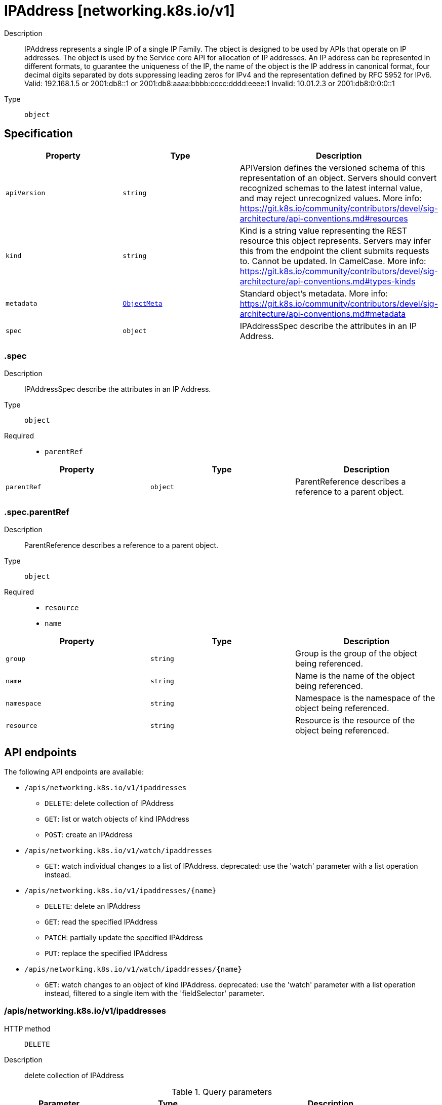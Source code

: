 // Automatically generated by 'openshift-apidocs-gen'. Do not edit.
:_mod-docs-content-type: ASSEMBLY
[id="ipaddress-networking-k8s-io-v1"]
= IPAddress [networking.k8s.io/v1]

:toc: macro
:toc-title:

toc::[]


Description::
+
--
IPAddress represents a single IP of a single IP Family. The object is designed to be used by APIs that operate on IP addresses. The object is used by the Service core API for allocation of IP addresses. An IP address can be represented in different formats, to guarantee the uniqueness of the IP, the name of the object is the IP address in canonical format, four decimal digits separated by dots suppressing leading zeros for IPv4 and the representation defined by RFC 5952 for IPv6. Valid: 192.168.1.5 or 2001:db8::1 or 2001:db8:aaaa:bbbb:cccc:dddd:eeee:1 Invalid: 10.01.2.3 or 2001:db8:0:0:0::1
--

Type::
  `object`



== Specification

[cols="1,1,1",options="header"]
|===
| Property | Type | Description

| `apiVersion`
| `string`
| APIVersion defines the versioned schema of this representation of an object. Servers should convert recognized schemas to the latest internal value, and may reject unrecognized values. More info: https://git.k8s.io/community/contributors/devel/sig-architecture/api-conventions.md#resources

| `kind`
| `string`
| Kind is a string value representing the REST resource this object represents. Servers may infer this from the endpoint the client submits requests to. Cannot be updated. In CamelCase. More info: https://git.k8s.io/community/contributors/devel/sig-architecture/api-conventions.md#types-kinds

| `metadata`
| xref:../objects/index.adoc#io-k8s-apimachinery-pkg-apis-meta-v1-ObjectMeta[`ObjectMeta`]
| Standard object's metadata. More info: https://git.k8s.io/community/contributors/devel/sig-architecture/api-conventions.md#metadata

| `spec`
| `object`
| IPAddressSpec describe the attributes in an IP Address.

|===
=== .spec

Description::
+
--
IPAddressSpec describe the attributes in an IP Address.
--

Type::
  `object`

Required::
  - `parentRef`



[cols="1,1,1",options="header"]
|===
| Property | Type | Description

| `parentRef`
| `object`
| ParentReference describes a reference to a parent object.

|===
=== .spec.parentRef

Description::
+
--
ParentReference describes a reference to a parent object.
--

Type::
  `object`

Required::
  - `resource`
  - `name`



[cols="1,1,1",options="header"]
|===
| Property | Type | Description

| `group`
| `string`
| Group is the group of the object being referenced.

| `name`
| `string`
| Name is the name of the object being referenced.

| `namespace`
| `string`
| Namespace is the namespace of the object being referenced.

| `resource`
| `string`
| Resource is the resource of the object being referenced.

|===

== API endpoints

The following API endpoints are available:

* `/apis/networking.k8s.io/v1/ipaddresses`
- `DELETE`: delete collection of IPAddress
- `GET`: list or watch objects of kind IPAddress
- `POST`: create an IPAddress
* `/apis/networking.k8s.io/v1/watch/ipaddresses`
- `GET`: watch individual changes to a list of IPAddress. deprecated: use the &#x27;watch&#x27; parameter with a list operation instead.
* `/apis/networking.k8s.io/v1/ipaddresses/{name}`
- `DELETE`: delete an IPAddress
- `GET`: read the specified IPAddress
- `PATCH`: partially update the specified IPAddress
- `PUT`: replace the specified IPAddress
* `/apis/networking.k8s.io/v1/watch/ipaddresses/{name}`
- `GET`: watch changes to an object of kind IPAddress. deprecated: use the &#x27;watch&#x27; parameter with a list operation instead, filtered to a single item with the &#x27;fieldSelector&#x27; parameter.


=== /apis/networking.k8s.io/v1/ipaddresses



HTTP method::
  `DELETE`

Description::
  delete collection of IPAddress


.Query parameters
[cols="1,1,2",options="header"]
|===
| Parameter | Type | Description
| `dryRun`
| `string`
| When present, indicates that modifications should not be persisted. An invalid or unrecognized dryRun directive will result in an error response and no further processing of the request. Valid values are: - All: all dry run stages will be processed
|===


.HTTP responses
[cols="1,1",options="header"]
|===
| HTTP code | Reponse body
| 200 - OK
| xref:../objects/index.adoc#io-k8s-apimachinery-pkg-apis-meta-v1-Status[`Status`] schema
| 401 - Unauthorized
| Empty
|===

HTTP method::
  `GET`

Description::
  list or watch objects of kind IPAddress




.HTTP responses
[cols="1,1",options="header"]
|===
| HTTP code | Reponse body
| 200 - OK
| xref:../objects/index.adoc#io-k8s-api-networking-v1-IPAddressList[`IPAddressList`] schema
| 401 - Unauthorized
| Empty
|===

HTTP method::
  `POST`

Description::
  create an IPAddress


.Query parameters
[cols="1,1,2",options="header"]
|===
| Parameter | Type | Description
| `dryRun`
| `string`
| When present, indicates that modifications should not be persisted. An invalid or unrecognized dryRun directive will result in an error response and no further processing of the request. Valid values are: - All: all dry run stages will be processed
| `fieldValidation`
| `string`
| fieldValidation instructs the server on how to handle objects in the request (POST/PUT/PATCH) containing unknown or duplicate fields. Valid values are: - Ignore: This will ignore any unknown fields that are silently dropped from the object, and will ignore all but the last duplicate field that the decoder encounters. This is the default behavior prior to v1.23. - Warn: This will send a warning via the standard warning response header for each unknown field that is dropped from the object, and for each duplicate field that is encountered. The request will still succeed if there are no other errors, and will only persist the last of any duplicate fields. This is the default in v1.23+ - Strict: This will fail the request with a BadRequest error if any unknown fields would be dropped from the object, or if any duplicate fields are present. The error returned from the server will contain all unknown and duplicate fields encountered.
|===

.Body parameters
[cols="1,1,2",options="header"]
|===
| Parameter | Type | Description
| `body`
| xref:../network_apis/ipaddress-networking-k8s-io-v1.adoc#ipaddress-networking-k8s-io-v1[`IPAddress`] schema
| 
|===

.HTTP responses
[cols="1,1",options="header"]
|===
| HTTP code | Reponse body
| 200 - OK
| xref:../network_apis/ipaddress-networking-k8s-io-v1.adoc#ipaddress-networking-k8s-io-v1[`IPAddress`] schema
| 201 - Created
| xref:../network_apis/ipaddress-networking-k8s-io-v1.adoc#ipaddress-networking-k8s-io-v1[`IPAddress`] schema
| 202 - Accepted
| xref:../network_apis/ipaddress-networking-k8s-io-v1.adoc#ipaddress-networking-k8s-io-v1[`IPAddress`] schema
| 401 - Unauthorized
| Empty
|===


=== /apis/networking.k8s.io/v1/watch/ipaddresses



HTTP method::
  `GET`

Description::
  watch individual changes to a list of IPAddress. deprecated: use the &#x27;watch&#x27; parameter with a list operation instead.


.HTTP responses
[cols="1,1",options="header"]
|===
| HTTP code | Reponse body
| 200 - OK
| xref:../objects/index.adoc#io-k8s-apimachinery-pkg-apis-meta-v1-WatchEvent[`WatchEvent`] schema
| 401 - Unauthorized
| Empty
|===


=== /apis/networking.k8s.io/v1/ipaddresses/{name}

.Global path parameters
[cols="1,1,2",options="header"]
|===
| Parameter | Type | Description
| `name`
| `string`
| name of the IPAddress
|===


HTTP method::
  `DELETE`

Description::
  delete an IPAddress


.Query parameters
[cols="1,1,2",options="header"]
|===
| Parameter | Type | Description
| `dryRun`
| `string`
| When present, indicates that modifications should not be persisted. An invalid or unrecognized dryRun directive will result in an error response and no further processing of the request. Valid values are: - All: all dry run stages will be processed
|===


.HTTP responses
[cols="1,1",options="header"]
|===
| HTTP code | Reponse body
| 200 - OK
| xref:../objects/index.adoc#io-k8s-apimachinery-pkg-apis-meta-v1-Status[`Status`] schema
| 202 - Accepted
| xref:../objects/index.adoc#io-k8s-apimachinery-pkg-apis-meta-v1-Status[`Status`] schema
| 401 - Unauthorized
| Empty
|===

HTTP method::
  `GET`

Description::
  read the specified IPAddress


.HTTP responses
[cols="1,1",options="header"]
|===
| HTTP code | Reponse body
| 200 - OK
| xref:../network_apis/ipaddress-networking-k8s-io-v1.adoc#ipaddress-networking-k8s-io-v1[`IPAddress`] schema
| 401 - Unauthorized
| Empty
|===

HTTP method::
  `PATCH`

Description::
  partially update the specified IPAddress


.Query parameters
[cols="1,1,2",options="header"]
|===
| Parameter | Type | Description
| `dryRun`
| `string`
| When present, indicates that modifications should not be persisted. An invalid or unrecognized dryRun directive will result in an error response and no further processing of the request. Valid values are: - All: all dry run stages will be processed
| `fieldValidation`
| `string`
| fieldValidation instructs the server on how to handle objects in the request (POST/PUT/PATCH) containing unknown or duplicate fields. Valid values are: - Ignore: This will ignore any unknown fields that are silently dropped from the object, and will ignore all but the last duplicate field that the decoder encounters. This is the default behavior prior to v1.23. - Warn: This will send a warning via the standard warning response header for each unknown field that is dropped from the object, and for each duplicate field that is encountered. The request will still succeed if there are no other errors, and will only persist the last of any duplicate fields. This is the default in v1.23+ - Strict: This will fail the request with a BadRequest error if any unknown fields would be dropped from the object, or if any duplicate fields are present. The error returned from the server will contain all unknown and duplicate fields encountered.
|===


.HTTP responses
[cols="1,1",options="header"]
|===
| HTTP code | Reponse body
| 200 - OK
| xref:../network_apis/ipaddress-networking-k8s-io-v1.adoc#ipaddress-networking-k8s-io-v1[`IPAddress`] schema
| 201 - Created
| xref:../network_apis/ipaddress-networking-k8s-io-v1.adoc#ipaddress-networking-k8s-io-v1[`IPAddress`] schema
| 401 - Unauthorized
| Empty
|===

HTTP method::
  `PUT`

Description::
  replace the specified IPAddress


.Query parameters
[cols="1,1,2",options="header"]
|===
| Parameter | Type | Description
| `dryRun`
| `string`
| When present, indicates that modifications should not be persisted. An invalid or unrecognized dryRun directive will result in an error response and no further processing of the request. Valid values are: - All: all dry run stages will be processed
| `fieldValidation`
| `string`
| fieldValidation instructs the server on how to handle objects in the request (POST/PUT/PATCH) containing unknown or duplicate fields. Valid values are: - Ignore: This will ignore any unknown fields that are silently dropped from the object, and will ignore all but the last duplicate field that the decoder encounters. This is the default behavior prior to v1.23. - Warn: This will send a warning via the standard warning response header for each unknown field that is dropped from the object, and for each duplicate field that is encountered. The request will still succeed if there are no other errors, and will only persist the last of any duplicate fields. This is the default in v1.23+ - Strict: This will fail the request with a BadRequest error if any unknown fields would be dropped from the object, or if any duplicate fields are present. The error returned from the server will contain all unknown and duplicate fields encountered.
|===

.Body parameters
[cols="1,1,2",options="header"]
|===
| Parameter | Type | Description
| `body`
| xref:../network_apis/ipaddress-networking-k8s-io-v1.adoc#ipaddress-networking-k8s-io-v1[`IPAddress`] schema
| 
|===

.HTTP responses
[cols="1,1",options="header"]
|===
| HTTP code | Reponse body
| 200 - OK
| xref:../network_apis/ipaddress-networking-k8s-io-v1.adoc#ipaddress-networking-k8s-io-v1[`IPAddress`] schema
| 201 - Created
| xref:../network_apis/ipaddress-networking-k8s-io-v1.adoc#ipaddress-networking-k8s-io-v1[`IPAddress`] schema
| 401 - Unauthorized
| Empty
|===


=== /apis/networking.k8s.io/v1/watch/ipaddresses/{name}

.Global path parameters
[cols="1,1,2",options="header"]
|===
| Parameter | Type | Description
| `name`
| `string`
| name of the IPAddress
|===


HTTP method::
  `GET`

Description::
  watch changes to an object of kind IPAddress. deprecated: use the &#x27;watch&#x27; parameter with a list operation instead, filtered to a single item with the &#x27;fieldSelector&#x27; parameter.


.HTTP responses
[cols="1,1",options="header"]
|===
| HTTP code | Reponse body
| 200 - OK
| xref:../objects/index.adoc#io-k8s-apimachinery-pkg-apis-meta-v1-WatchEvent[`WatchEvent`] schema
| 401 - Unauthorized
| Empty
|===


